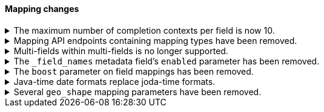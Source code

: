 [discrete]
[[breaking_80_mappings_changes]]
==== Mapping changes

//NOTE: The notable-breaking-changes tagged regions are re-used in the
//Installation and Upgrade Guide

//tag::notable-breaking-changes[]
.The maximum number of completion contexts per field is now 10.
[%collapsible]
====
*Details* +
The number of completion contexts within a single completion field
has been limited to 10.

*Impact* +
Use a maximum of 10 completion contexts in a completion field. Specifying more
than 10 completion contexts will return an error.
====


.Mapping API endpoints containing mapping types have been removed.
[%collapsible]
====
*Details* +
The typed REST endpoints of the update mapping, get mapping and get field mapping
APIs have been removed in favour of their typeless REST endpoints, since indexes
no longer contain types, these typed endpoints are obsolete.

*Impact* +
Use the typeless REST endpoints to update and retrieve mappings. Requests
submitted to the typed mapping API endpoints will return an error.
====

.Multi-fields within multi-fields is no longer supported.
[%collapsible]
====
*Details* +
Previously, it was possible to define a multi-field within a multi-field.
Defining chained multi-fields was deprecated in 7.3 and is now no longer
supported.

*Impact* +
To migrate mappings, all instances of `fields` that occur within
a `fields` block should be removed, either by flattening the chained `fields`
blocks into a single level, or by switching to `copy_to` if appropriate.
====

[[fieldnames-enabling]]
.The `_field_names` metadata field's `enabled` parameter has been removed.
[%collapsible]
====
*Details* +
The setting has been deprecated with 7.5 and is no longer supported on new indices.
Mappings for older indices will continue to work but emit a deprecation warning.

*Impact* +
The `enabled` setting for `_field_names` should be removed from templates and mappings.
Disabling _field_names is not necessary because it no longer carries a large index overhead.
====

[[mapping-boosts]]
.The `boost` parameter on field mappings has been removed.
[%collapsible]
====
*Details* +
Index-time boosts have been deprecated since the 5x line, but it was still possible
to declare field-specific boosts in the mappings. This is now removed completely.
Indexes built in 7x that contain mapping boosts will emit warnings, and the boosts
will have no effect in 8.0. New indexes will not permit boosts to be set in their
mappings at all.

*Impact* +
The `boost` setting should be removed from templates and mappings. Use boosts
directly on queries instead.
====

.Java-time date formats replace joda-time formats.
[%collapsible]
====
*Details* +
In 7.0, {es} switched from joda time to java time for date-related parsing,
formatting, and calculations. Indices created in 7.0 and later versions are
already required to use mappings with java-time date formats. However,
earlier indices using joda-time formats must be reindexed to use
mappings with java-time formats.

*Impact* +
For a detailed migration guide, see the {ref}/migrate-to-java-time.html[Java
time migration guide].
====

[[geo-shape-strategy]]
.Several `geo_shape` mapping parameters have been removed.
[%collapsible]
====
*Details* +
The following `geo_shape` mapping parameters were deprecated in 6.6:

* `tree`
* `tree_levels`
* `strategy`
* `distance_error_pct`

These parameters have been removed in 8.0.0.

*Impact* +
In 8.0, you can no longer create mappings that include these parameters.
However, 7.x indices that use these mapping parameters will continue to work.
====
// end::notable-breaking-changes[]
